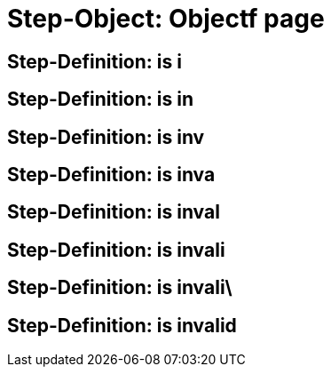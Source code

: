 = Step-Object: Objectf page

== Step-Definition: is i

== Step-Definition: is in

== Step-Definition: is inv

== Step-Definition: is inva

== Step-Definition: is inval

== Step-Definition: is invali

== Step-Definition: is invali\

== Step-Definition: is invalid

